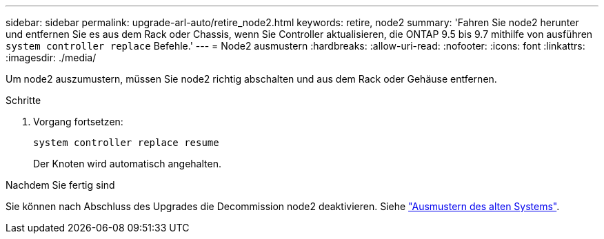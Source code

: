 ---
sidebar: sidebar 
permalink: upgrade-arl-auto/retire_node2.html 
keywords: retire, node2 
summary: 'Fahren Sie node2 herunter und entfernen Sie es aus dem Rack oder Chassis, wenn Sie Controller aktualisieren, die ONTAP 9.5 bis 9.7 mithilfe von ausführen `system controller replace` Befehle.' 
---
= Node2 ausmustern
:hardbreaks:
:allow-uri-read: 
:nofooter: 
:icons: font
:linkattrs: 
:imagesdir: ./media/


[role="lead"]
Um node2 auszumustern, müssen Sie node2 richtig abschalten und aus dem Rack oder Gehäuse entfernen.

.Schritte
. Vorgang fortsetzen:
+
`system controller replace resume`

+
Der Knoten wird automatisch angehalten.



.Nachdem Sie fertig sind
Sie können nach Abschluss des Upgrades die Decommission node2 deaktivieren. Siehe link:decommission_old_system.html["Ausmustern des alten Systems"].
